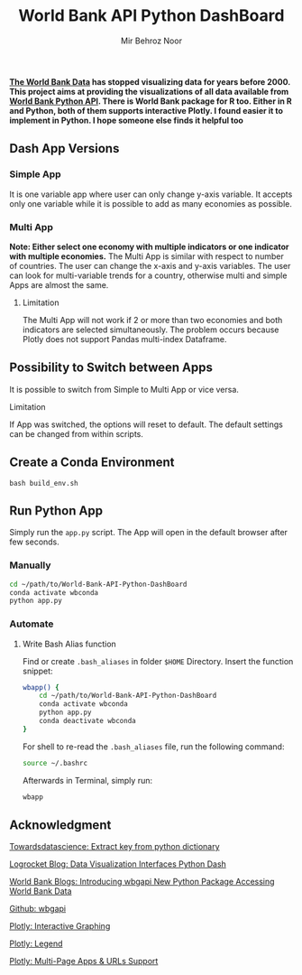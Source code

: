 #+title: World Bank API Python DashBoard
#+author: Mir Behroz Noor

*[[https://data.worldbank.org/indicator/NY.GDP.MKTP.CD][The World Bank Data]] has stopped visualizing data for years before 2000. This project aims at providing the visualizations of all data available from [[https://github.com/tgherzog/wbgapi][World Bank Python API]]. There is World Bank package for R too. Either in R and Python, both of them supports interactive Plotly. I found easier it to implement in Python. I hope someone else finds it helpful too*

** Dash App Versions
*** Simple App
It is one variable app where user can only change y-axis variable. It accepts only one variable while it is possible to add as many economies as possible.

[[https://raw.githubusercontent.com/mirbehroznoor/World-Bank-API-Python-DashBoard/main/simpleApp.png]]

*** Multi App
*Note: Either select one economy with multiple indicators or one indicator with multiple economies.*
The Multi App is similar with respect to number of countries. The user can change the x-axis and y-axis variables. The user can look for multi-variable trends for a country, otherwise multi and simple Apps are almost the same.
***** Limitation
The Multi App will not work if 2 or more than two economies and both indicators are selected simultaneously. The problem occurs because Plotly does not support Pandas multi-index Dataframe.

[[https://raw.githubusercontent.com/mirbehroznoor/World-Bank-API-Python-DashBoard/main/multiApp.png]]

** Possibility to Switch between Apps
It is possible to switch from Simple to Multi App or vice versa.
***** Limitation
If App was switched, the options will reset to default. The default settings can be changed from within scripts.
** Create a Conda Environment
#+begin_src shell
  bash build_env.sh
#+end_src

** Run Python App
Simply run the =app.py= script. The App will open in the default browser after few seconds.
*** Manually
#+begin_src bash
  cd ~/path/to/World-Bank-API-Python-DashBoard
  conda activate wbconda
  python app.py
#+end_src

*** Automate
**** Write Bash Alias function
Find or create =.bash_aliases= in folder =$HOME= Directory. Insert the function snippet:
#+begin_src bash
  wbapp() {
      cd ~/path/to/World-Bank-API-Python-DashBoard
      conda activate wbconda
      python app.py
      conda deactivate wbconda
  }
#+end_src
For shell to re-read the =.bash_aliases= file, run the following command:
#+begin_src bash
  source ~/.bashrc
#+end_src
Afterwards in Terminal, simply run:
#+begin_src bash
  wbapp
#+end_src


** Acknowledgment

[[https://towardsdatascience.com/how-to-extract-key-from-python-dictionary-using-value-2b2f8dd2a995][Towardsdatascience: Extract key from python dictionary]]

[[https://blog.logrocket.com/data-visualization-interfaces-python-dash/][Logrocket Blog: Data Visualization Interfaces Python Dash]]

[[https://blogs.worldbank.org/opendata/introducing-wbgapi-new-python-package-accessing-world-bank-data][World Bank Blogs: Introducing wbgapi New Python Package Accessing World Bank Data]]

[[https://github.com/tgherzog/wbgapi][Github: wbgapi]]

[[https://dash.plotly.com/interactive-graphing][Plotly: Interactive Graphing]]

[[https://plotly.com/python/legend/][Plotly: Legend]]

[[https://dash.plotly.com/urls][Plotly: Multi-Page Apps & URLs Support]]
